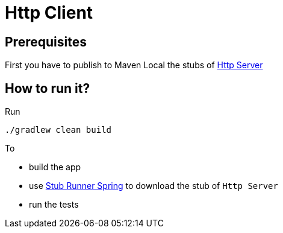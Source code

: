 = Http Client

== Prerequisites

First you have to publish to Maven Local the stubs of https://github.com/codearte/accurest-samples[Http Server]

== How to run it?

Run

[source=groovy]
--------
./gradlew clean build
--------

To

- build the app
- use http://codearte.github.io/accurest/#stub-runner-spring[Stub Runner Spring] to download the stub of `Http Server`
- run the tests
